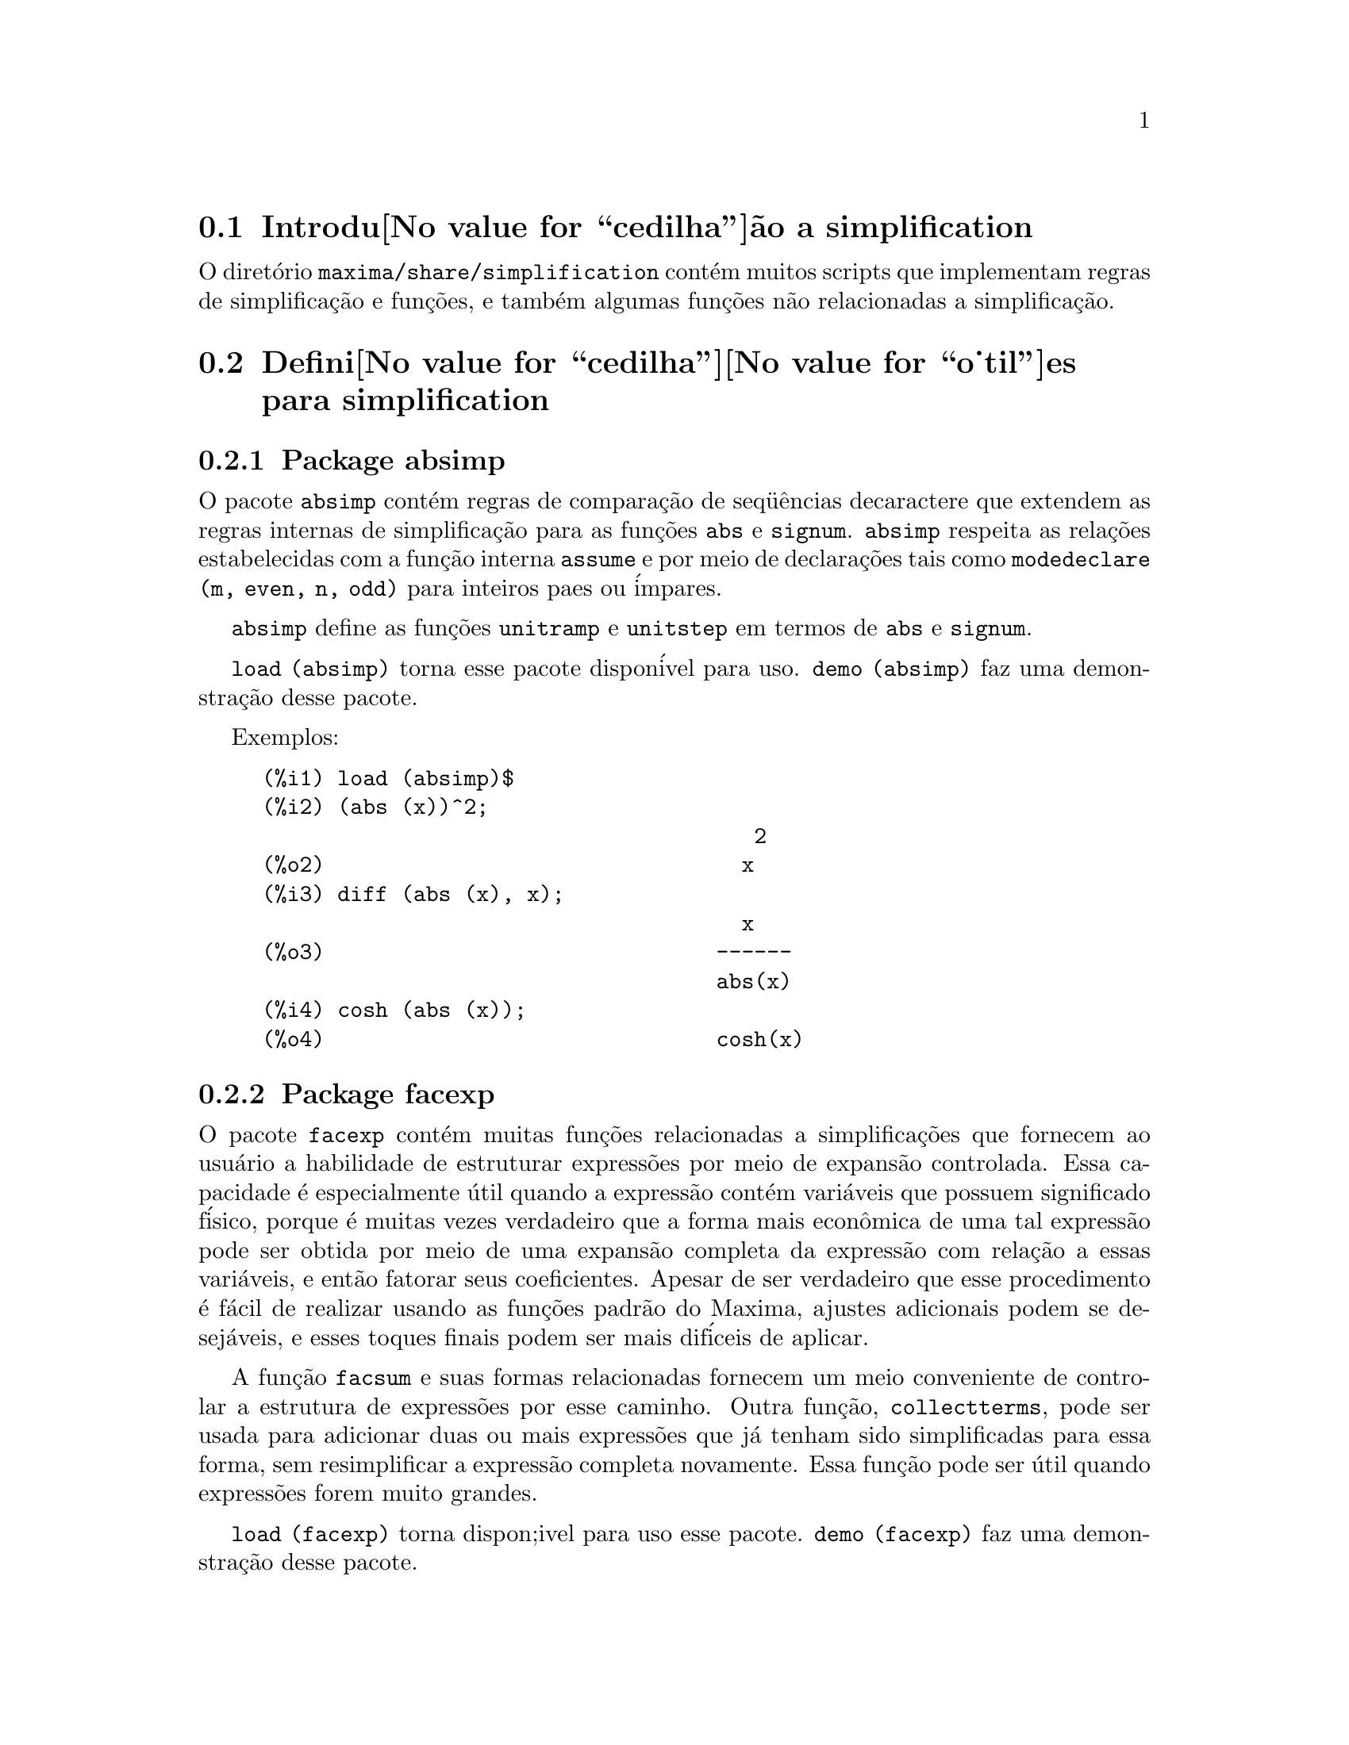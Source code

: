 @c Language: Brazilian Portuguese, Encoding: iso-8859-1
@c /simplifications.texi/1.3/Sat Jul  8 08:16:05 2006//
@menu
* Introdu@value{cedilha}@~ao a simplification::
* Defini@value{cedilha}@value{o_til}es para simplification::
@end menu

@node Introdu@value{cedilha}@~ao a simplification, Defini@value{cedilha}@value{o_til}es para simplification, simplification, simplification
@section Introdu@value{cedilha}@~ao a simplification

O diret@'orio @code{maxima/share/simplification} cont@'em muitos scripts
que implementam regras de simplifica@,{c}@~ao e fun@,{c}@~oes,
e tamb@'em algumas fun@,{c}@~oes n@~ao relacionadas a simplifica@,{c}@~ao.

@node Defini@value{cedilha}@value{o_til}es para simplification,  , Introdu@value{cedilha}@~ao a simplification, simplification
@section Defini@value{cedilha}@value{o_til}es para simplification

@c Adapted from absimp.usg ----------------------

@c @defvr {Add-on package} (WITH HYPHEN) CONFUSES DESCRIBE (CAN'T FIND END OF ITEM)
@c SAME WITH OTHER "ADD-ON PACKAGES" HERE (FACEXP, INEQ)
@subsection Package absimp

O pacote @code{absimp} cont@'em regras de compara@,{c}@~ao de seq@"u@^encias decaractere que
extendem as regras internas de simplifica@,{c}@~ao para as fun@,{c}@~oes @code{abs} e
@code{signum}.
@code{absimp} respeita as rela@,{c}@~oes
estabelecidas com a fun@,{c}@~ao interna @code{assume} e por meio de declara@,{c}@~oes tais
como @code{modedeclare (m, even, n, odd)}  para inteiros paes ou @'impares.

@code{absimp} define as fun@,{c}@~oes @code{unitramp} e @code{unitstep}
em termos de @code{abs} e @code{signum}.

@code{load (absimp)} torna esse pacote dispon@'ivel para uso.
@code{demo (absimp)} faz uma demonstra@,{c}@~ao desse pacote.

Exemplos:

@c ===beg===
@c load (absimp)$
@c (abs (x))^2;
@c diff (abs (x), x);
@c cosh (abs (x));
@c ===end===
@example
(%i1) load (absimp)$
(%i2) (abs (x))^2;
                                       2
(%o2)                                 x
(%i3) diff (abs (x), x);
                                      x
(%o3)                               ------
                                    abs(x)
(%i4) cosh (abs (x));
(%o4)                               cosh(x)
@end example

@c disol.usg: "disolate" already in doc/info/Expressions.texi

@c elim.usg: "eliminate" already in doc/info/Polynomials.texi

@c Adapted from facexp.usg ----------------------
@c ALL OF THE TEXT IN FACEXP.USG IS VERY VAGUE.
@c I HAVE NO IDEA WHAT THESE FUNCTIONS DO.
@c ALL OF THESE ITEMS NEED TO BE HEAVILY REVISED
@c (ASSUMING THIS PACKAGE IS SOMETHING WE WANT TO INVEST TIME IN)
@subsection Package facexp

@c THIS IS VERY VAGUE. JUST WHAT DOES THIS DO?
O pacote @code{facexp} cont@'em muitas fun@,{c}@~oes relacionadas a simplifica@,{c}@~oes que
fornecem ao usu@'ario a habilidade de estruturar express@~oes por meio de expans@~ao
controlada.   Essa capacidade @'e especialmente @'util quando a express@~ao
cont@'em vari@'aveis que possuem significado f@'isico, porque @'e muitas vezes verdadeiro
que a forma mais econ@^omica de uma tal express@~ao pode ser obtida por meio de
uma expans@~ao completa da express@~ao com rela@,{c}@~ao a essas vari@'aveis, e ent@~ao
fatorar seus coeficientes.  Apesar de ser verdadeiro que esse procedimento @'e
f@'acil de realizar usando as fun@,{c}@~oes padr@~ao do Maxima, ajustes
adicionais podem se desej@'aveis, e esses toques finais podem ser
mais dif@'iceis de aplicar.

A fun@,{c}@~ao @code{facsum}  e suas formas relacionadas
fornecem um meio conveniente de controlar a estrutura de express@~oes
por esse caminho.  Outra fun@,{c}@~ao, @code{collectterms}, pode ser usada para adicionar duas ou
mais express@~oes que j@'a tenham sido simplificadas para essa forma, sem
resimplificar a express@~ao completa novamente.  Essa fun@,{c}@~ao pode ser
@'util quando express@~oes forem muito grandes.

@c CAN'T FIND ANY SUCH FILE "DIAGEVAL".
@c THERE ARE COMMENTED-OUT DEFNS OF FACTENEXPAND, FACEXPTEN, AND FACTORFACEXPTEN
@c IN FACEXP (AND NOWHERE ELSE).
@c COMMENTING OUT THIS TEXT FOR NOW.
@c Note:  @code{factenexpand}, @code{facexpten}, and @code{factorfacexpten}  are available  only
@c after loading @code{diageval}. They are special functions used for  tensor
@c manipulation.

@code{load (facexp)} torna dispon;ivel para uso esse pacote.
@code{demo (facexp)} faz uma demonstra@,{c}@~ao desse pacote.

@c THIS IS VERY VAGUE. JUST WHAT DOES THIS DO?
@c SOME EXAMPLES WOULD HELP HERE
@deffn {Fun@value{cedilha}@value{a_til}o} facsum (@var{expr}, @var{arg_1}, ..., @var{arg_n})
Retorna uma forma de @var{expr}  que depende dos
argumentos @var{arg_1}, ..., @var{arg_n}.
Os argumentos podem ser quaisquer formas adequadas para @code{ratvars}, ou eles podem ser
listas  de tais formas.  Se os argumentos n@~ao forem listas, ent@~ao a forma
retornada @'e completamente expandida com rela@,{c}@~ao aos argumentos,  e os
coeficientes dos argumentos foram fatorados.  Esses coeficientes s@~ao
livres dos argumentos, exceto talvez no sentido n@~ao racional.

Se quaisquer dos argumentos forem listas, ent@~ao todas as tais listas s@~ao combinadas
em uma lista simples,   e em lugar de chamar @code{factor}   sobre os
coeficientes  dos  argumentos,  @code{facsum}  chama a si mesma sobre esses
coeficientes, usando  essa nova lista simples que foi constru@'ida como o novo
argumento listo  para essa chamada recursiva.  Esse processo pode ser repetido para um
quantidade arbitr@'aria de repeti@,{c}@~oes por atrav@'es do aninhamento dos elementos desejados nas listas.

@'E poss@'ivel que algu@'em possa querer usar @code{facsum} com rela@,{c}@~ao a subexpress@~oes
mais complicadas,  tal como  @code{log (x + y)}.  Tais argumentos s@~ao
tamb@'em permitidos.   Sem especifica@,{c}@~ao de vari@'avel,  por exemplo
@code{facsum (@var{expr})}, o resultado retornado @'e o mesmo que o que @'e retornado por meio de
@code{ratsimp (@var{expr})}.

Ocasionalmente o usu@'ario pode querer obter quaisquer das formas abaixo
para express@~oes que s@~ao especificadas somente por meio de seus operadores l@'ideres.
Por exemplo, algu@'em pode querer usar @code{facsum} com rela@,{c}@~ao a todos os @code{log}'s.  Nessa
situa@,{c}@~ao, algu@'em pode incluir no meio dos argumentos ou o c@'odigo
dos @code{log}'s eespec@'ificos que devem ser tratados po esse caminho ou alternativamente a
express@~ao  @code{operator (log)} ou a express@~ao @code{'operator (log)}.   Se algu@'em quiser usar
@code{facsum} na express@~ao @var{expr} com rela@,{c}@~ao aos operadores @var{op_1}, ..., @var{op_n},
pode-se avaliar @code{facsum (@var{expr}, operator (@var{op_1}, ..., @var{op_n}))}.
A forma @code{operator} pode tamb@'em aparecer dentro de uma lista de argumentos.

Adicionalmente,  a escolha de comutadores @code{facsum_combine}  e
@code{nextlayerfactor} pode afetar o ressultado de @code{facsum}.
@end deffn

@defvr {Vari@'avel global} nextlayerfactor
Valor padr@~ao: @code{false}

Quando @code{nextlayerfactor} for @code{true}, chamadas recursivas a @code{facsum}
s@~ao aplicdas aos fatores da forma fatorada dos
coeficientes dos argumentos.

Quando @code{nextlayerfactor} for @code{false}, @code{facsum} @'e aplicada a
cada coeficiente como um todo mesmo se chamadas recursivas a @code{facsum} acontecerem.

A inclus@~ao do @'atomo
@code{nextlayerfactor} na lista argumento de @code{facsum}  tem o efieto de
@code{nextlayerfactor: true}, mas para o pr@'oximo n@'ivel da express@~ao @i{somente}.
Uma vez que @code{nextlayerfactor} @'e sempre associado ou a @code{true} ou a  @code{false}, @code{nextlayerfactor}
deve ser apresentada com ap@'ostrofo simples mesmo que @code{nextlayerfactor} apare@,{c}a na lista de argumento de @code{facsum}.
@end defvr

@defvr {Vari@'avel global} facsum_combine
Valor padr@~ao: @code{true}

@code{facsum_combine} controla a forma do resultado final retornada por meio de
@code{facsum}  quando seu argumento @'e um quociente de polin@^omios.   Se
@code{facsum_combine} for @code{false}  ent@~ao a forma ir@'a ser retornada como um somat@'orio
completametne expandido como descrito acima,  mas se @code{true},  ent@~ao a express@~ao
retornada @'e uma raz@~ao de polin@^omios, com cada polin@^omio na forma
descrita acima.

A escolha de @code{true} desse comutador @'e @'util quando se
deseja para @code{facsum} ambos o dumerador e o denominador de uma express@~ao
racional,  mas n@~ao se deseja que o denominador seja multiplicado
de forma completa pelos termos do numerador.
@end defvr

@deffn {Fun@value{cedilha}@value{a_til}o} factorfacsum (@var{expr}, @var{arg_1}, ... @var{arg_n})
Retorna uma forma de @var{expr}  que @'e
obtida por meio de chamada a @code{facsum} sobre os fatores de @var{expr} com @var{arg_1}, ... @var{arg_n} como
argumentos.  Se qualqeur dos fatores de @var{expr} estiver elevado a um expoente, ambos
o fator e o expoente ir@~ao ser processados por esse meio.
@end deffn

@deffn {Fun@value{cedilha}@value{a_til}o} collectterms (@var{arg_1}, ..., @var{arg_n})
Se muitas express@~oes tiverem sido
simplificadas com @code{facsum}, @code{factorfacsum},  @code{factenexpand},  @code{facexpten} ou
com @code{factorfacexpten},  e elas est@~ao para serem adicionadas umas @`as outras, pode ser
desej@'avel combin@'a-las usando a fun@,{c}@~ao @code{collecterms}.
@code{collecterms} pode pegar como argumentos todos os argumentos que podem ser
fornecidos para essas outras fun@,{c}@~oes associadas com excess@~ao de
@code{nextlayerfactor}, que n@~ao tem efeito sobre @code{collectterms}.  A vantagem
de @code{collectterms}  est@'a em que @code{collectterms} retorna uma forma similar a @code{facsum}, mas
uma vez que @code{collectterms} est@'a adicionando forma que j@'a tenham sido processadas por @code{facsum},
@code{collectterms} n@~ao precisa repetir aquele esfor@,{c}o.   Essa capacidade @'e
especialmente @'util quando a express@~ao a ser somada for muito grande.
@end deffn

@c Adapted from functs.usg ----------------------

@c conjugate already described in doc/info/Matrices.texi
@subsection Pacote functs

@deffn {Fun@value{cedilha}@value{a_til}o} rempart (@var{expr}, @var{n})
Remove a parte @var{n} da express@~ao @var{expr}.

Se @var{n} @'e uma lsita da forma @code{[@var{l}, @var{m}]}
ent@~ao as partes de @var{l} at@'e @var{m} s@~ao removidas.

Para usar essa fun@,{c}@~ao escreva primeiramente @code{load(functs)}.
@end deffn

@deffn {Fun@value{cedilha}@value{a_til}o} wronskian ([@var{f_1}, ..., @var{f_n}], @var{x})
Retorna a matriz Wronskiana das fun@,{c}@~oes @var{f_1}, ..., @var{f_n} na vari@'avel @var{x}.

@var{f_1}, ..., @var{f_n} pode ser o nome de fun@,{c}@~oes definidas pelo usu@'ario,
ou express@~oes na vari@'avel @var{x}.

O determinante da matriz Wronskiana @'e o determinante Wronskiano do conjunto de fun@,{c}@~oes.
As fun@,{c}@~oes s@~ao linearmente independentes entre si se seu determinante for igual a zero.

Para usar essa fun@,{c}@~ao escreva primeiramente @code{load(functs)}.
@end deffn

@c adjoint already described in doc/info/Matrices.texi

@deffn {Fun@value{cedilha}@value{a_til}o} tracematrix (@var{M})
Retorna o tra@,{c}o (somat@'orio dos elementos da diagonal principal) da matriz @var{M}.

Para usar essa fun@,{c}@~ao escreva primeiramente @code{load(functs)}.
@end deffn

@deffn {Fun@value{cedilha}@value{a_til}o} rational (@code{z})
Multiplica o numerador e o denominador de @var{z} pelo complexo conjugado do denominador,
racionando dessa forma o denominador complexo.
Retorna a forma de express@~ao racional can@^onica (CRE) se fornecida uma CRE, caso contr@'ario retorna a forma geral.

Para usar essa fun@,{c}@~ao escreva primeiramente @code{load(functs)}.
@end deffn

@deffn {Fun@value{cedilha}@value{a_til}o} logand (@code{x},@code{y})
Retorna o "e" l@'ogico (bit-wise) dos argumento x e do argumento y.

Para usar essa fun@,{c}@~ao escreva primeiramente @code{load(functs)}.
@end deffn

@deffn {Fun@value{cedilha}@value{a_til}o} logor (@code{x},@code{y})
Retorna o "ou" l@'ogico (bit-wise) dos argumento x e do argumento y.

Para usar essa fun@,{c}@~ao escreva primeiramente @code{load(functs)}.
@end deffn

@deffn {Fun@value{cedilha}@value{a_til}o} logxor (@code{x},@code{y})
Retorna "ou-exclusivo" l@'ogico (bit-wise) dos argumento x e do argumento y.

Para usar essa fun@,{c}@~ao escreva primeiramente @code{load(functs)}.
@end deffn

@c uprobe calls ?uprobe and assumes file is a list => obsolete, not common lisp

@c kronecker superseded by kron_delta in src/nset.lisp

@deffn {Fun@value{cedilha}@value{a_til}o} nonzeroandfreeof (@var{x}, @var{expr})
Retorna @code{true} se @var{expr} for diferente de zero e @code{freeof (@var{x}, @var{expr})} retorna @code{true}.
Retorna @code{false} de outra forma.

Para usar essa fun@,{c}@~ao escreva primeiramente @code{load(functs)}.
@end deffn

@deffn {Fun@value{cedilha}@value{a_til}o} linear (@var{expr}, @var{x})
Quando @var{expr} for uma express@~ao linear na vari@'avel @var{x},
@code{linear} retorna @code{@var{a}*@var{x} + @var{b}} onde @var{a} @'e diferente de zero,
e @var{a} e @var{b} s@~ao livres de @var{x}.
De outra forma, @code{linear} retorna @var{expr}.

Para usar essa fun@,{c}@~ao escreva primeiramente @code{load(functs)}.
@end deffn

@deffn {Fun@value{cedilha}@value{a_til}o} gcdivide (@var{p}, @var{q})
Quando @code{takegcd} for @code{true},
@code{gcdivide} divide os polin@^omios @var{p} e @var{q} por seu maior divisor comum (MDC)
e retorna a raz@~ao dos resultados.

Quando @code{takegcd} for @code{false},
@code{gcdivide} retorna a raz@~ao @code{@var{p}/@var{q}}.

Para usar essa fun@,{c}@~ao escreva primeiramente @code{load(functs)}.
@end deffn

@c lcm already described in doc/info/Number.texi

@deffn {Fun@value{cedilha}@value{a_til}o} arithmetic (@var{a}, @var{d}, @var{n})
Retorna o @var{n}-@'esiomo termo da s@'erie aritm@'etica
@code{@var{a}, @var{a} + @var{d}, @var{a} + 2*@var{d}, ..., @var{a} + (@var{n} - 1)*@var{d}}.

Para usar essa fun@,{c}@~ao escreva primeiramente @code{load(functs)}.
@end deffn

@deffn {Fun@value{cedilha}@value{a_til}o} geometric (@var{a}, @var{r}, @var{n})
Retorna o @var{n}-@'esimo termo da s@'erie geom@'etrica
@code{@var{a}, @var{a}*@var{r}, @var{a}*@var{r}^2, ..., @var{a}*@var{r}^(@var{n} - 1)}.

Para usar essa fun@,{c}@~ao escreva primeiramente @code{load(functs)}.
@end deffn

@deffn {Fun@value{cedilha}@value{a_til}o} harmonic (@var{a}, @var{b}, @var{c}, @var{n})
Retorna o @var{n}-@'esimo termo da s@'erie harm@^onica
@code{@var{a}/@var{b}, @var{a}/(@var{b} + @var{c}), @var{a}/(@var{b} + 2*@var{c}), ..., @var{a}/(@var{b} + (@var{n} - 1)*@var{c})}.

Para usar essa fun@,{c}@~ao escreva primeiramente @code{load(functs)}.
@end deffn

@deffn {Fun@value{cedilha}@value{a_til}o} arithsum (@var{a}, @var{d}, @var{n})
Retorna a soma dos elementos da s@'erie aritm@'etica de 1 a @var{n}.

Para usar essa fun@,{c}@~ao escreva primeiramente @code{load(functs)}.
@end deffn

@deffn {Fun@value{cedilha}@value{a_til}o} geosum (@var{a}, @var{r}, @var{n})
Retorna a soma dos elementos da s@'erie geom@'etrica de 1 a @var{n}.  Se @var{n} for
infinito (@code{inf}) ent@~ao a soma ser@'a finita se e somente se o valor absoluto
de @var{r} for menor que 1.

Para usar essa fun@,{c}@~ao escreva primeiramente @code{load(functs)}.
@end deffn

@deffn {Fun@value{cedilha}@value{a_til}o} gaussprob (@var{x})
Retorna a fun@,{c}@~ao de probalilidade de Gauss
@code{%e^(-@var{x}^2/2) / sqrt(2*%pi)}.

Para usar essa fun@,{c}@~ao escreva primeiramente @code{load(functs)}.
@end deffn

@deffn {Fun@value{cedilha}@value{a_til}o} gd (@var{x})
Retorna a fun@,{c}@~ao de Gudermann
@code{2 * atan(%e^@var{x} - %pi/2)}.

Para usar essa fun@,{c}@~ao escreva primeiramente @code{load(functs)}.
@end deffn

@deffn {Fun@value{cedilha}@value{a_til}o} agd (@var{x})
Retorna o inverso da fun@,{c}@~ao de Gudermann
@code{log (tan (%pi/4 + x/2)))}.

Para usar essa fun@,{c}@~ao escreva primeiramente @code{load(functs)}.
@end deffn

@deffn {Fun@value{cedilha}@value{a_til}o} vers (@var{x})
Retorna o @i{sinus versus} @code{1 - cos (x)}.

Para usar essa fun@,{c}@~ao escreva primeiramente @code{load(functs)}.
@end deffn

@deffn {Fun@value{cedilha}@value{a_til}o} covers (@var{x})
Retorna o @i{sinus versus} do complemento @code{1 - sin (@var{x})}.

Para usar essa fun@,{c}@~ao escreva primeiramente @code{load(functs)}.
@end deffn

@deffn {Fun@value{cedilha}@value{a_til}o} exsec (@var{x})
Retorna a parte externa da secante @code{sec (@var{x}) - 1}.

Para usar essa fun@,{c}@~ao escreva primeiramente @code{load(functs)}.
@end deffn

@deffn {Fun@value{cedilha}@value{a_til}o} hav (@var{x})
Retorna o semi-@i{sinus versus} @code{(1 - cos(x))/2}.

Para usar essa fun@,{c}@~ao escreva primeiramente @code{load(functs)}.
@end deffn

@c REDUNDANT WITH BINOMIAL COEFFICIENT; CUT IT ??
@deffn {Fun@value{cedilha}@value{a_til}o} combination (@var{n}, @var{r})
Retorna o n@'umero de combina@,{c}@~oes de @var{n} objetos
tomados em grupos de @var{r} elementos.

Para usar essa fun@,{c}@~ao escreva primeiramente @code{load(functs)}.
@end deffn

@c REDUNDANT WITH PERMUTATIONS FUNCTION IN NSET; CUT IT ??
@deffn {Fun@value{cedilha}@value{a_til}o} permutation (@var{n}, @var{r})
Retorna o n@'umero de permuta@,{c}@~oes de @var{r} objetos
selecionados de um conjunto de @var{n} objetos.

Para usar essa fun@,{c}@~ao escreva primeiramente @code{load(functs)}.
@end deffn

@c Adapted from ineq.usg ----------------------
@c THIS PACKAGE IS INTERESTING BUT THIS TEXT NEEDS WORK AND EXAMPLES
@subsection Package ineq

O pacote @code{ineq} cont@'em regras de simplifica@,{c}@~ao
para desigualdades.

Sess@~ao exemplo:

@c ===beg===
@c load(ineq)$
@c a>=4;  /* uma desigualdade exemplo */
@c (b>c)+%; /* adiciona uma segunda e estrita desigualdade */
@c 7*(x<y); /* multiplica por um n@'umero positivo */
@c -2*(x>=3*z); /* multiplica por um n@'umero negativo */
@c (1+a^2)*(1/(1+a^2)<=1); /* Maxima sabe que 1+a^2 > 0 */
@c assume(x>0)$ x*(2<3); /* assumindo x>0 */
@c a>=b; /* outra desigualdade */
@c 3+%; /* adiciona alguma coisa @`a desigualdade imediatamente acima */
@c %-3; /* retirando essa alguma coisa */
@c a>=c-b; /* ainda outra desigualdade */
@c b+%; /* adiciona b a ambos os lados da desigualdade */
@c %-c; /* subtrai c de ambos os lados */
@c -%;  /* multiplica por by -1 */
@c (z-1)^2>-2*z; /* determining truth of assertion */
@c expand(%)+2*z; /* expand this and add 2*z to both sides */
@c %,pred;
@c ===end===
@example
(%i1) load(ineq)$
Warning: Putting rules on '+' or '*' is inefficient, and may not work.
Warning: Putting rules on '+' or '*' is inefficient, and may not work.
Warning: Putting rules on '+' or '*' is inefficient, and may not work.
Warning: Putting rules on '+' or '*' is inefficient, and may not work.
Warning: Putting rules on '+' or '*' is inefficient, and may not work.
Warning: Putting rules on '+' or '*' is inefficient, and may not work.
Warning: Putting rules on '+' or '*' is inefficient, and may not work.
Warning: Putting rules on '+' or '*' is inefficient, and may not work.
(%i2) a>=4;  /* uma desigualdade exemplo */
(%o2)                               a >= 4
(%i3) (b>c)+%; /* adiciona uma segunda e estrita desigualdade */
(%o3)                            b + a > c + 4
(%i4) 7*(x<y); /* multiplica por um n@'umero positivo */
(%o4)                              7 x < 7 y
(%i5) -2*(x>=3*z); /* multiplica por um n@'umero negativo */
(%o5)                           - 2 x <= - 6 z
(%i6) (1+a^2)*(1/(1+a^2)<=1); /* Maxima sabe que 1+a^2 > 0 */
                                        2
(%o6)                             1 <= a  + 1
(%i7) assume(x>0)$ x*(2<3); /* assumindo x>0 */
(%o7)                              2 x < 3 x
(%i8) a>=b; /* outa desigualdade */
(%o8)                               a >= b
(%i9) 3+%; /* adiciona alguma coisa @`a desigualdade imediatamente acima */
(%o9)                           a + 3 >= b + 3
(%i10) %-3; /* retirando essa alguma coisa */
(%o10)                              a >= b
(%i11) a>=c-b; /* ainda outra desigualdade */
(%o11)                            a >= c - b
(%i12) b+%; /* adiciona b a ambos os lados da desigualdade */
(%o12)                            b + a >= c
(%i13) %-c; /* subtrai c de ambos os lados */
(%o13)                         - c + b + a >= 0
(%i14) -%;  /* multiplica por -1 */
(%o14)                          c - b - a <= 0
(%i15) (z-1)^2>-2*z; /* determinando a verdade de uma assertiva */
                                      2
(%o15)                         (z - 1)  > - 2 z
(%i16) expand(%)+2*z; /* expandindo essa assertiva e adicionado 2*z a ambos os lados */
                                   2
(%o16)                            z  + 1 > 0
(%i17) %,pred;
(%o17)                               true
@end example

Seja cuidadoso com o uso dos par@^entesis
em torno de desigualdades: quando o usu@'ario digita @code{(A > B) + (C = 5)} o
resltado @'e @code{A + C > B + 5}, mas @code{A > B + C = 5} @'e um erro de sintaxe,
e @code{(A > B + C) = 5} @'e alguma coisa completametne diferente.

Fa@,{c}a @code{disprule (all)} para ver uma lista completa
das defini@,{c}@~oes de regras.

O usu@'ario ser@'a questionado se o Maxima for
incapaz de decidir o sinal de uma quantidade multiplicando uma desigualdade.

O mais comum recurso estranho @'e ilustrado por:

@c ===beg===
@c eq: a > b;
@c 2*eq;
@c % - eq;
@c ===end===
@example
(%i1) eq: a > b;
(%o1)                                a > b
(%i2) 2*eq;
(%o2)                              2 (a > b)
(%i3) % - eq;
(%o3)                                a > b
@end example

Outro problema @'e 0 vezes uma desigualdade; o padr@~ao para isso
acontecer @'e 0 ter sido colocado @`a esquerda sozinho. Todavia, se voc@^e digitar 
@code{X*@var{some_inequality}} e Maxima perguntar sobre o sinal de @code{X} e voc@^e
responder @code{zero} (ou @code{z}), o programa retorna @code{X*@var{some_inequality}}
e n@~ao utiliza a informa@,{c}@~ao que @code{X} @'e 0. Voc@^e pode fazer @code{ev (%, x: 0)} em casos
semelhantes a esse, como a base de dados ir@'a somente ser usada para prop@'ositos de compara@,{c}@~ao
em decis@~oes, e n@~ao para o prop@'osito de avalia@,{c}@~ao de @code{X}.

O usu@'ario pode notar uma resposta lenta quando esse pacote @'e disponibilizado para uso, como
o simplificador @'e for@,{c}ado a examinar mais regras do precisaria sem esse
pacote, ent@~ao voc@^e pode desejar remover essas regras ap@'os fazer uso
delas. Fa@,{c}a @code{kill (rules)} para eliminar todas as regras (incluindo qualquer
regra que voc@^e possa ter definido); ou voc@^e pode ser mais seletivo
eliminando somente algumas delas; ou use @code{remrule} sobre uma regra espec@'ifica.

Note que se voc@^e disponibiliza para uso esse pacote ap@'os definir suas pr@'oprias
regras voc@^e ir@'a sobrscrever suas regras que possuirem nomes identicos a nomes contidos em regras do pacote. As
regras no pacote s@~ao:
@code{*rule1}, ..., @code{*rule8},
@code{+rule1}, ..., @code{+rule18},
e voc@^e deve colocar o nome de regra entre aspas duplas ao referir-se a eles, como
em @code{remrule ("+", "+rule1")} para especificamente remover a primeira regra sobre @code{"+"}
ou @code{disprule ("*rule2")} para mostrar a defini@,{c}@~ao da segunda regra multiplicativa.

@c lrats.usg: "lratsubst" and "fullratsubst" already in doc/info/Polynomials.texi

@c Adapted from rducon.usg ----------------------
@c THIS IS AN INTERESTING FUNCTION BUT THIS TEXT NEEDS WORK AND EXAMPLES
@subsection Package rducon

@deffn {Fun@value{cedilha}@value{a_til}o} reduce_consts (@var{expr})
Substitui subexpress@~oes constantes de @var{expr} com
constru@'ida com @'atomos constantes, gravando a defini@,{c}@~ao de todas essas
constantes constru@'idas na lista de equa@,{c}@~oes @code{const_eqns}, e
retornando a express@~ao modificada @var{expr}.  Essas partes de @var{expr} s@~ao constantes que
retornam @code{true} quando operadas por meio da fun@,{c}@~ao @code{constantp}.  Conseq@"u@^entemente,
antes de usar @code{reduce_consts}, se pode fazer

@example
declare ([@var{objeto que vai receber a propriedade constante}], constant)$
@end example

para escolher a base de dados das quantidades constantes ocorrendo em suas
express@~oes.

Se voc@^e est@'a planejando gerar sa@'idas em Fortran ap@'os esses c@'alculos
simb@'olicos, uma das primeiras se@,{c}@~oes de c@'odigo pode ser o c@'alculo
de todas as constantes.  Para gerar esse segmento de c@'odigo, fa@,{c}a

@example
map ('fortran, const_eqns)$
@end example

Variables como @code{const_eqns} que afetam @code{reduce_consts} s@~ao:

@code{const_prefix} (valor padr@~ao: @code{xx}) @'e a seq@"u@^encia de caracteres usada para prefixar todos
os s@'imbolos gerados por @code{reduce_consts} para representar subexpress@~oes constantes.

@code{const_counter} (valor padr@~ao: 1) @'e o @'indice inteiro usado para gerar s@'imbolos
@'unicos para representar cada subexpress@~ao constante emcontrada por @code{reduce_consts}.

@code{load (rducon)} torna essa fun@,{c}@~ao dispon@'ivel para uso.
@code{demo (rducon)} faz uma demonstra@,{c}@~ao dessa fun@,{c}@~ao.
@end deffn

@c rncomb.usg: "rncombine" already in doc/info/Miscellaneous.texi

@c Adapted from scifac.usg ----------------------
@subsection Pacote scifac

@deffn {Fun@value{cedilha}@value{a_til}o} gcfac (@var{expr})
@code{gcfac} fun@,{c}@~ao de fatora@,{c}@~ao que tenta aplicar a mesma heur@'istica que
cient@'istas aplicam em tentativas de fazer express@~oes extremamente simples.  @code{gcfac} est@'a limitada
a fatora@,{c}@~oes monomiais.  Para um somat@'orio, @code{gcfac} faz o seguinte:

@enumerate
@item
Fatores sobre os inteiros.
@item
Coloca em evid@^encia o maior expoente de termos ocorrendo como
coeficientes, independentemente da complexidade dos termos.
@item
Usa (1) e (2) em fatora@,{c}@~oes de pares de termos adjascentes.
@item
Repetidamente e recursivamente aplica essas t@'ecnicas at@'e que
a express@~ao n@~ao mais mude.
@end enumerate

O item (3) n@~ao necess@'ariamente faz uma tarefa @'otima fatora@,{c}@~ao
par a par devido @`a dificuldade combinat@'oria natural de encontrar
qual de todas dos poss@'iveis rearranjos de pares retorna o mais
compacto resultado de fatora@,{c}@~ao de um par.

@code{load (scifac)} torna essa fun@,{c}@~ao dispon@'ivel para uso.
@code{demo (scifac)} faz uma demonstra@,{c}@~ao dessa fun@,{c}@~ao.
@end deffn

@c Adapted from sqdnst.usg ----------------------
@c THIS FUNCTION IS INTERESTING BUT THIS TEXT NEEDS WORK. HOW DEEPLY CAN SQRT BE NESTED ??
@subsection Pacote sqdnst

@deffn {Fun@value{cedilha}@value{a_til}o} sqrtdenest (@var{expr})
Desaninha @code{sqrt} de simples, num@'erico, bin@^omios de ra@'izes irracionais de n@'umeros racionais , onde for poss@'ivel.  E.g.

@c ===beg===
@c load (sqdnst)$
@c sqrt(sqrt(3)/2+1)/sqrt(11*sqrt(2)-12);
@c sqrtdenest(%);
@c ===end===
@example
(%i1) load (sqdnst)$
(%i2) sqrt(sqrt(3)/2+1)/sqrt(11*sqrt(2)-12);
                                    sqrt(3)
                               sqrt(------- + 1)
                                       2
(%o2)                        ---------------------
                             sqrt(11 sqrt(2) - 12)
(%i3) sqrtdenest(%);
                                  sqrt(3)   1
                                  ------- + -
                                     2      2
(%o3)                            -------------
                                    1/4    3/4
                                 3 2    - 2
@end example

Algumas vezes isso ajuda na hora de aplicar @code{sqrtdenest} mais que uma vez, sobre coisas como
@code{(19601-13860 sqrt(2))^(7/4)}.

@code{load (sqdnst)} Torna essa fun@,{c}@~ao dispon@'ivel para uso.
@end deffn

@c stopex.usg: "expandwrt", "expandwrt_denom", and "expandwrt_factored" already in doc/info/Simplification.texi
